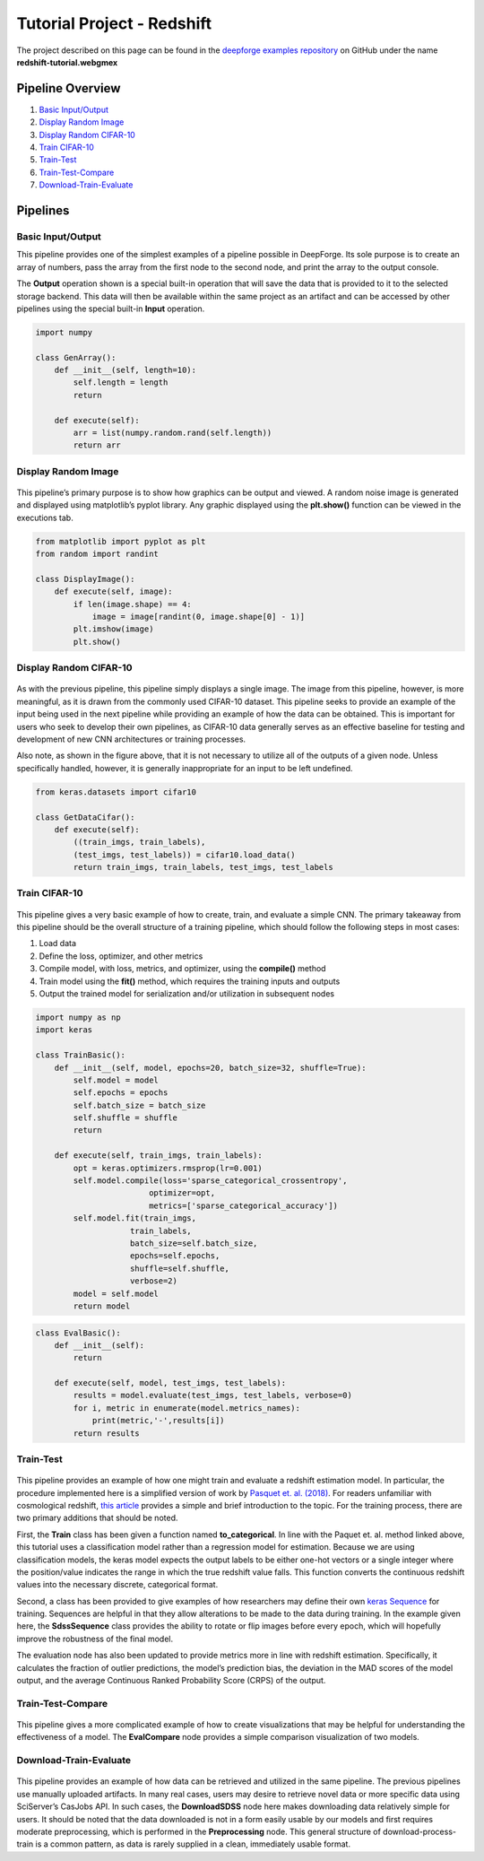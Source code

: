 Tutorial Project - Redshift
===========================
The project described on this page can be found in the `deepforge examples repository <https://github.com/deepforge-dev/examples>`_ on GitHub under the name **redshift-tutorial.webgmex**

Pipeline Overview
-----------------
1. `Basic Input/Output`_
2. `Display Random Image`_
3. `Display Random CIFAR-10`_
4. `Train CIFAR-10`_
5. `Train-Test`_
6. `Train-Test-Compare`_
7. `Download-Train-Evaluate`_

.. 6. `Visualize Predictions`_

Pipelines
---------


Basic Input/Output
~~~~~~~~~~~~~~~~~~
This pipeline provides one of the simplest examples of a pipeline possible in DeepForge. Its sole purpose is to create an array of numbers, pass the array from the first node to the second node, and print the array to the output console.

The **Output** operation shown is a special built-in operation that will save the data that is provided to it to the selected storage backend. This data will then be available within the same project as an artifact and can be accessed by other pipelines using the special built-in **Input** operation.

.. figure:: basic-io.png
    :align: center


.. code-block:: python

    import numpy

    class GenArray():
        def __init__(self, length=10):
            self.length = length
            return

        def execute(self):
            arr = list(numpy.random.rand(self.length))
            return arr


Display Random Image
~~~~~~~~~~~~~~~~~~~~
.. figure:: display-rand-img.png
    :align: center

This pipeline’s primary purpose is to show how graphics can be output and viewed. A random noise image is generated and displayed using matplotlib’s pyplot library.  Any graphic displayed using the **plt.show()** function can be viewed in the executions tab.

.. code-block:: python

    from matplotlib import pyplot as plt
    from random import randint

    class DisplayImage():
        def execute(self, image):
            if len(image.shape) == 4:
                image = image[randint(0, image.shape[0] - 1)]
            plt.imshow(image)
            plt.show()

Display Random CIFAR-10
~~~~~~~~~~~~~~~~~~~~~~~
.. figure:: display-cifar.png
    :align: center

As  with  the  previous  pipeline,  this  pipeline  simply  displays  a  single  image.   The  image  from  this pipeline, however, is more meaningful, as it is drawn from the commonly used CIFAR-10 dataset. This pipeline seeks to provide an example of the input being used in the next pipeline while providing an example of how the data can be obtained. This is important for users who seek to develop their own pipelines, as CIFAR-10 data generally serves as an effective baseline for testing and development of new CNN architectures or training processes.

Also note, as shown in the figure above, that it is not necessary to utilize all of the outputs of a given node. Unless specifically handled, however, it is generally inappropriate for an input to be left undefined.

.. code-block:: python

    from keras.datasets import cifar10

    class GetDataCifar():
        def execute(self):
            ((train_imgs, train_labels),
            (test_imgs, test_labels)) = cifar10.load_data()
            return train_imgs, train_labels, test_imgs, test_labels

Train CIFAR-10
~~~~~~~~~~~~~~
.. figure:: train-basic.png
    :align: center

This pipeline gives a very basic example of how to create, train, and evaluate a simple CNN. The primary takeaway from this pipeline should be the overall structure of a training pipeline, which should follow the following steps in most cases:

1. Load data
2. Define the loss, optimizer, and other metrics
3. Compile model, with loss, metrics, and optimizer, using the **compile()** method
4. Train model using the **fit()** method, which requires the training inputs and outputs
5. Output the trained model for serialization and/or utilization in subsequent nodes

.. code-block:: python

    import numpy as np
    import keras

    class TrainBasic():
        def __init__(self, model, epochs=20, batch_size=32, shuffle=True):
            self.model = model
            self.epochs = epochs
            self.batch_size = batch_size
            self.shuffle = shuffle
            return

        def execute(self, train_imgs, train_labels):
            opt = keras.optimizers.rmsprop(lr=0.001)
            self.model.compile(loss='sparse_categorical_crossentropy',
                            optimizer=opt,
                            metrics=['sparse_categorical_accuracy'])
            self.model.fit(train_imgs,
                        train_labels,
                        batch_size=self.batch_size,
                        epochs=self.epochs,
                        shuffle=self.shuffle,
                        verbose=2)
            model = self.model
            return model

.. code-block:: python

    class EvalBasic():
        def __init__(self):
            return

        def execute(self, model, test_imgs, test_labels):
            results = model.evaluate(test_imgs, test_labels, verbose=0)
            for i, metric in enumerate(model.metrics_names):
                print(metric,'-',results[i])
            return results

Train-Test
~~~~~~~~~~
.. figure:: train-basic.png
    :align: center

This pipeline provides an example of how one might train and evaluate a redshift estimation model. In particular, the procedure implemented here is a simplified version of work by `Pasquet et. al. (2018) <https://www.aanda.org/articles/aa/abs/2019/01/aa33617-18/aa33617-18.html>`_. For readers unfamiliar with cosmological redshift, `this article <https://earthsky.org/astronomy-essentials/what-is-a-redshift>`_ provides a simple and brief introduction to the topic. For the training process, there are two primary additions that should be noted.

First, the **Train** class has been given a function named **to_categorical**. In line with the Paquet et. al. method linked above, this tutorial uses a classification model rather than a regression model for estimation. Because we are using classification models, the keras model expects the output labels to be either one-hot vectors or a single integer where the position/value indicates the range in which the true redshift value falls. This function converts the continuous redshift values into the necessary discrete, categorical format.

Second, a class has been provided to give examples of how researchers may define their own `keras Sequence <https://keras.io/api/utils/python_utils/#sequence-class>`_ for training. Sequences are helpful in that they allow alterations to be made to the data during training. In the example given here, the **SdssSequence** class provides the ability to rotate or flip images before every epoch, which will hopefully improve the robustness of the final model.

The evaluation node has also been updated to provide metrics more in line with redshift estimation. Specifically, it calculates the fraction of outlier predictions, the model’s prediction bias, the deviation in the MAD scores of the model output, and the average Continuous Ranked Probability Score (CRPS) of the output.


.. Visualize Predictions
.. ~~~~~~~~~~~~~~~~~~~~~


Train-Test-Compare
~~~~~~~~~~~~~~~~~~
.. figure:: train-compare.png
    :align: center

This pipeline gives a more complicated example of how to create visualizations that may be helpful for understanding the effectiveness of a model. The **EvalCompare** node provides a simple comparison visualization of two models.


Download-Train-Evaluate
~~~~~~~~~~~~~~~~~~~~~~~
.. figure:: download.png
    :align: center

This pipeline provides an example of how data can be retrieved and utilized in the same pipeline. The previous pipelines use manually uploaded artifacts.  In many real cases, users may desire to retrieve novel data or more specific data using SciServer’s CasJobs API. In such cases, the **DownloadSDSS** node here makes downloading data relatively simple for users. It should be noted that the data downloaded is not in a form easily usable by our models and first requires moderate preprocessing, which is performed in the **Preprocessing** node. This general structure of download-process-train is a common pattern, as data is rarely supplied in a clean, immediately usable format.
